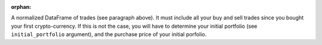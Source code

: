 :orphan:
A normalized DataFrame of trades (see paragraph above). It must include all your buy and 
sell trades since you bought your first crypto-currency. If this 
is not the case, you will have to determine your initial portfolio 
(see ``initial_portfolio`` argument), and the purchase price of your
initial porfolio.

